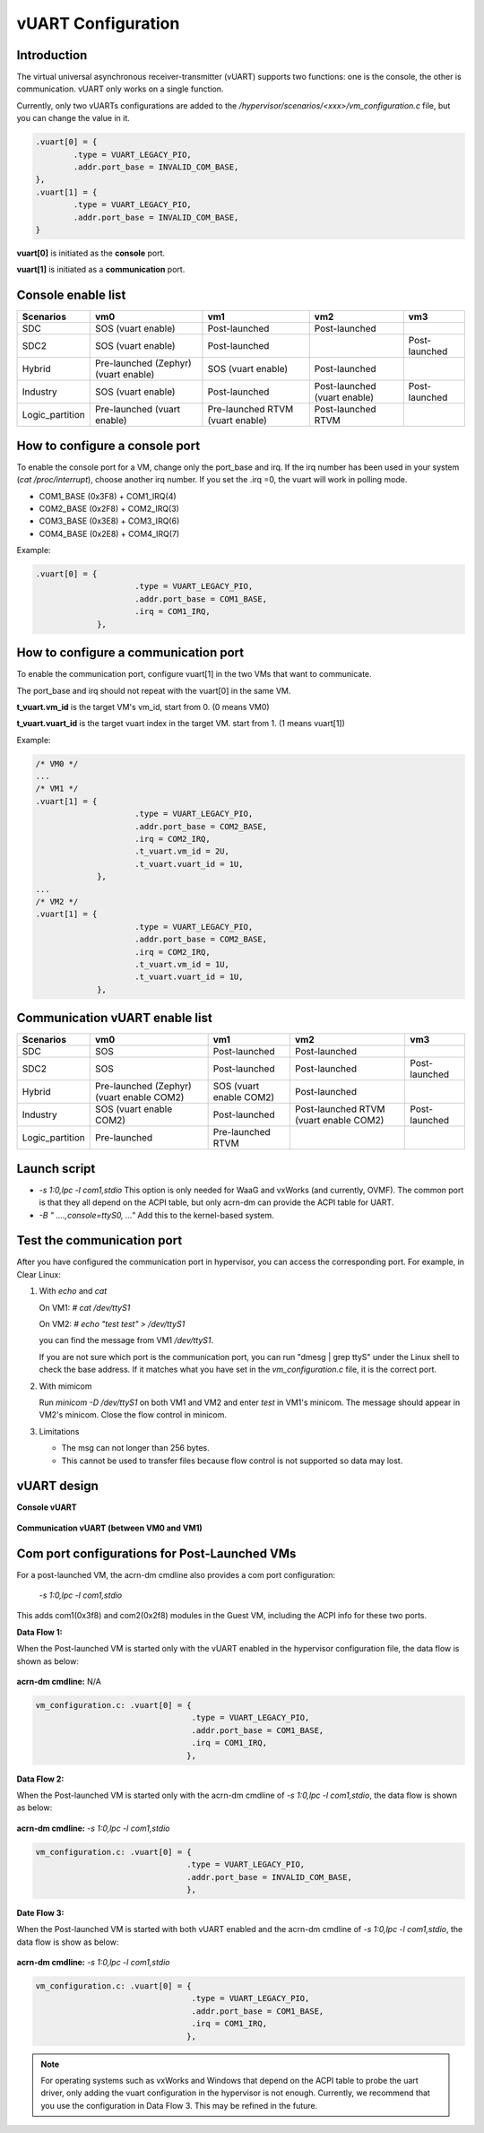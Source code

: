 .. _vuart_config:

vUART Configuration
###################

Introduction
============

The virtual universal asynchronous receiver-transmitter (vUART) supports two functions: one is the console, the other is communication. vUART only works on a single function.

Currently, only two vUARTs configurations are added to the `/hypervisor/scenarios/<xxx>/vm_configuration.c` file, but you can change the value in it.

.. code-block:: none

                .vuart[0] = {
                        .type = VUART_LEGACY_PIO,
                        .addr.port_base = INVALID_COM_BASE,
                },
                .vuart[1] = {
                        .type = VUART_LEGACY_PIO,
                        .addr.port_base = INVALID_COM_BASE,
                }

**vuart[0]** is initiated as the **console** port.

**vuart[1]** is initiated as a **communication** port.

Console enable list
===================

+-----------------+-----------------------+--------------------+----------------+----------------+
| Scenarios       | vm0                   | vm1                | vm2            | vm3            |
+=================+=======================+====================+================+================+
| SDC             | SOS (vuart enable)    | Post-launched      | Post-launched  |                |
+-----------------+-----------------------+--------------------+----------------+----------------+
| SDC2            | SOS (vuart enable)    | Post-launched      |                | Post-launched  |
+-----------------+-----------------------+--------------------+----------------+----------------+
| Hybrid          | Pre-launched (Zephyr) | SOS (vuart enable) | Post-launched  |                |
|                 | (vuart enable)        |                    |                |                |
+-----------------+-----------------------+--------------------+----------------+----------------+
| Industry        | SOS (vuart enable)    | Post-launched      | Post-launched  | Post-launched  |
|                 |                       |                    | (vuart enable) |                |
+-----------------+-----------------------+--------------------+----------------+----------------+
| Logic_partition | Pre-launched          | Pre-launched RTVM  | Post-launched  |                |
|                 | (vuart enable)        | (vuart enable)     | RTVM           |                |
+-----------------+-----------------------+--------------------+----------------+----------------+

How to configure a console port
===============================

To enable the console port for a VM, change only the port_base and irq. If the irq number has been used in your system (`cat /proc/interrupt`), choose another irq number. If you set the .irq =0, the vuart will work in polling mode.

- COM1_BASE (0x3F8) + COM1_IRQ(4)
- COM2_BASE (0x2F8) + COM2_IRQ(3)
- COM3_BASE (0x3E8) + COM3_IRQ(6)
- COM4_BASE (0x2E8) + COM4_IRQ(7)

Example:

.. code-block:: none

   .vuart[0] = {
                        .type = VUART_LEGACY_PIO,
                        .addr.port_base = COM1_BASE,
                        .irq = COM1_IRQ,
                },

How to configure a communication port
=====================================

To enable the communication port, configure vuart[1] in the two VMs that want to communicate.

The port_base and irq should not repeat with the vuart[0] in the same VM.

**t_vuart.vm_id** is the target VM's vm_id, start from 0. (0 means VM0)

**t_vuart.vuart_id** is the target vuart index in the target VM. start from 1. (1 means vuart[1])

Example:

.. code-block:: none

   /* VM0 */
   ...
   /* VM1 */
   .vuart[1] = {
                        .type = VUART_LEGACY_PIO,
                        .addr.port_base = COM2_BASE,
                        .irq = COM2_IRQ,
                        .t_vuart.vm_id = 2U,
                        .t_vuart.vuart_id = 1U,
                },
   ...
   /* VM2 */
   .vuart[1] = {
                        .type = VUART_LEGACY_PIO,
                        .addr.port_base = COM2_BASE,
                        .irq = COM2_IRQ,
                        .t_vuart.vm_id = 1U,
                        .t_vuart.vuart_id = 1U,
                },

Communication vUART enable list
===============================

+-----------------+-----------------------+--------------------+---------------------+----------------+
| Scenarios       | vm0                   | vm1                | vm2                 | vm3            |
+=================+=======================+====================+=====================+================+
| SDC             | SOS                   | Post-launched      | Post-launched       |                |
+-----------------+-----------------------+--------------------+---------------------+----------------+
| SDC2            | SOS                   | Post-launched      | Post-launched       | Post-launched  |
+-----------------+-----------------------+--------------------+---------------------+----------------+
| Hybrid          | Pre-launched (Zephyr) | SOS                | Post-launched       |                |
|                 | (vuart enable COM2)   | (vuart enable COM2)|                     |                |
+-----------------+-----------------------+--------------------+---------------------+----------------+
| Industry        | SOS                   | Post-launched      | Post-launched RTVM  | Post-launched  |
|                 | (vuart enable COM2)   |                    | (vuart enable COM2) |                |
+-----------------+-----------------------+--------------------+---------------------+----------------+
| Logic_partition | Pre-launched          | Pre-launched RTVM  |                     |                |
+-----------------+-----------------------+--------------------+---------------------+----------------+

Launch script
=============

-  *-s 1:0,lpc -l com1,stdio*
   This option is only needed for WaaG and vxWorks (and currently, OVMF). The common port is that they all depend on the ACPI table, but only acrn-dm can provide the ACPI table for UART.

-  *-B " ....,console=ttyS0, ..."*
   Add this to the kernel-based system.

Test the communication port
===========================

After you have configured the communication port in hypervisor, you can access the corresponding port. For example, in Clear Linux:

1. With `echo` and `cat`

   On VM1: `# cat /dev/ttyS1`

   On VM2: `# echo "test test" > /dev/ttyS1`

   you can find the message from VM1 `/dev/ttyS1`.

   If you are not sure which port is the communication port, you can run "dmesg | grep ttyS" under the Linux shell to check the base address. If it matches what you have set in the `vm_configuration.c` file, it is the correct port.


#. With mimicom

   Run `minicom -D /dev/ttyS1` on both VM1 and VM2 and enter `test` in VM1's minicom. The message should appear in VM2's minicom. Close the flow control in minicom.


#. Limitations

   -  The msg can not longer than 256 bytes.
   -  This cannot be used to transfer files because flow control is not supported so data may lost.

vUART design
============

**Console vUART**

.. figure:: images/vuart-config-1.png
   :align: center
   :name: console-vuart

**Communication vUART (between VM0 and VM1)**

.. figure:: images/vuart-config-2.png
   :align: center
   :name: communication-vuart

Com port configurations for Post-Launched VMs
=============================================

For a post-launched VM, the acrn-dm cmdline also provides a com port configuration:

  `-s 1:0,lpc -l com1,stdio`

This adds com1(0x3f8) and com2(0x2f8) modules in the Guest VM, including the ACPI info for these two ports.

**Data Flow 1:**

When the Post-launched VM is started only with the vUART enabled in the hypervisor configuration file, the data flow is shown as below:

.. figure:: images/vuart-config-3.png
   :align: center
   :name: PLVM1-vuart

**acrn-dm cmdline:** N/A

.. code-block:: none

   vm_configuration.c: .vuart[0] = {
                                    .type = VUART_LEGACY_PIO,
                                    .addr.port_base = COM1_BASE,
                                    .irq = COM1_IRQ,
                                   },

**Data Flow 2:**

When the Post-launched VM is started only with the acrn-dm cmdline of `-s 1:0,lpc -l com1,stdio`, the data flow is shown as below:

.. figure:: images/vuart-config-4.png
   :align: center
   :name: PLVM2-vuart

**acrn-dm cmdline:** `-s 1:0,lpc -l com1,stdio`

.. code-block:: none

   vm_configuration.c: .vuart[0] = {
                                   .type = VUART_LEGACY_PIO,
                                   .addr.port_base = INVALID_COM_BASE,
                                   },

**Date Flow 3:**

When the Post-launched VM is started with both vUART enabled and the acrn-dm cmdline of `-s 1:0,lpc -l com1,stdio`, the data flow is show as below:

.. figure:: images/vuart-config-5.png
   :align: center
   :name: PLVM3-vuart

**acrn-dm cmdline:** `-s 1:0,lpc -l com1,stdio`

.. code-block:: none

   vm_configuration.c: .vuart[0] = {
                                    .type = VUART_LEGACY_PIO,
                                    .addr.port_base = COM1_BASE,
                                    .irq = COM1_IRQ,
                                   },

.. note::
   For operating systems such as vxWorks and Windows that depend on the ACPI table to probe the uart driver, only adding the vuart configuration in the hypervisor is not enough. Currently, we recommend that you use the configuration in Data Flow 3. This may be refined in the future.


